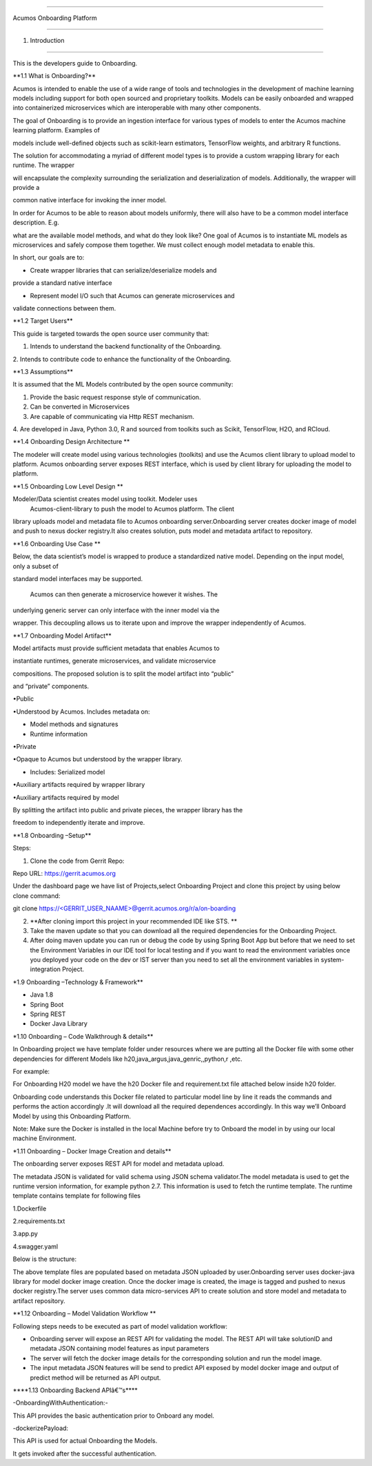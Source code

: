 =========================================

Acumos Onboarding Platform

=========================================

1. Introduction

========================

This is the developers guide to Onboarding.

\**1.1 What is Onboarding\?*\*

Acumos is intended to enable the use of a wide range of tools and
technologies in the development of machine learning models including
support for both open sourced and proprietary toolkits. Models can be
easily onboarded and wrapped into containerized microservices which are
interoperable with many other components.

The goal of Onboarding is to provide an ingestion interface for various
types of models to enter the  Acumos machine learning platform. Examples
of

models include well-defined objects such as scikit-learn estimators,
TensorFlow weights, and arbitrary R functions.

The solution for accommodating a myriad of different model types is to
provide a custom wrapping library for each runtime. The wrapper

will encapsulate the complexity surrounding the serialization and
deserialization of models. Additionally, the wrapper will provide a

common native interface for invoking the inner model.

In order for  Acumos to be able to reason about models uniformly, there
will also have to be a common model interface description. E.g.

what are the available model methods, and what do they look like? One
goal of  Acumos is to instantiate ML models as microservices and safely
compose them together. We must collect enough model metadata to enable
this.

In short, our goals are to:

• Create wrapper libraries that can serialize/deserialize models and
provide a standard native interface

• Represent model I/O such that  Acumos can generate microservices and
validate connections between them.

\**1.2 Target Users*\*

This guide is targeted towards the open source user community that:

1. Intends to understand the backend functionality of the Onboarding.

2. Intends to contribute code to enhance the functionality of the
Onboarding.

\**1.3 Assumptions*\*

It is assumed that the ML Models contributed by the open source
community:

1. Provide the basic request response style of communication.

2. Can be converted in Microservices

3. Are capable of communicating via Http REST mechanism.

4. Are developed in Java, Python 3.0, R and sourced from toolkits such
as Scikit, TensorFlow, H2O, and RCloud.

\**1.4 Onboarding Design Architecture \*\*

|image0|

The modeler will create model using various technologies (toolkits) and
use the  Acumos client library to upload model to platform. Acumos
onboarding server exposes REST interface, which is used by client
library for uploading the model to platform.

|image1|

\**1.5 Onboarding Low Level Design \*\*

Modeler/Data scientist creates model using toolkit. Modeler uses
 Acumos-client-library to push the model to  Acumos platform. The client
library uploads model and metadata file to  Acumos onboarding
server.Onboarding server creates docker image of model and push to nexus
docker registry.It also creates solution, puts model and metadata
artifact to repository.

|image2|

\**1.6 Onboarding Use Case \*\*

Below, the data scientist’s model is wrapped to produce a standardized
native model. Depending on the input model, only a subset of

standard model interfaces may be supported.

 Acumos can then generate a microservice however it wishes. The
underlying generic server can only interface with the inner model via
the

wrapper. This decoupling allows us to iterate upon and improve the
wrapper independently of  Acumos.

|image3|

\**1.7 Onboarding Model Artifact*\*

Model artifacts must provide sufficient metadata that enables  Acumos to

instantiate runtimes, generate microservices, and validate microservice

compositions. The proposed solution is to split the model artifact into
“public”

and “private” components.

•Public

•Understood by  Acumos. Includes metadata on:

• Model methods and signatures

• Runtime information

•Private

•Opaque to  Acumos but understood by the wrapper library.

• Includes: Serialized model

•Auxiliary artifacts required by wrapper library

•Auxiliary artifacts required by model

By splitting the artifact into public and private pieces, the wrapper
library has the

freedom to independently iterate and improve.

|image4|

\**1.8 Onboarding –Setup*\*

Steps:

1. Clone the code from Gerrit Repo:

Repo URL: https://gerrit.acumos.org

Under the dashboard page we have list of Projects,select Onboarding
Project and clone this project by using below clone command:

git clone
`https://<GERRIT_USER_NAAME>@gerrit.acumos.org/r/a/on-boarding <https://%3cGERRIT_USER_NAAME%3e@gerrit.acumos.org/r/a/on-boarding>`__

2. **After cloning import this project in your recommended IDE like STS.
   **

3. Take the maven update so that you can download all the required
   dependencies for the Onboarding Project.

4. After doing maven update you can run or debug the code by using
   Spring Boot App but before that we need to set the Environment
   Variables in our IDE tool for local testing and if you want to read
   the environment variables once you deployed your code on the dev or
   IST server than you need to set all the environment variables in
   system-integration Project.

\*1.9 Onboarding –Technology & Framework*\*

-  Java 1.8

-  Spring Boot

-  Spring REST

-  Docker Java Library

\*1.10 Onboarding – Code Walkthrough & details*\*

In Onboarding project we have template folder under resources where we
are putting all the Docker file with some other dependencies for
different Models like h20,java_argus,java_genric,,python,r ,etc.

For example:

For Onboarding H20 model we have the h20 Docker file and requirement.txt
file attached below inside h20 folder.

Onboarding code understands this Docker file related to particular model
line by line it reads the commands and performs the action accordingly
.It will download all the required dependences accordingly. In this way
we’ll Onboard Model by using this Onboarding Platform.

Note: Make sure the Docker is installed in the local Machine before try
to Onboard the model in by using our local machine Environment.

\*1.11 Onboarding – Docker Image Creation and details*\*

The onboarding server exposes REST API for model and metadata upload.

The metadata JSON is validated for valid schema using JSON schema
validator.The model metadata is used to get the runtime version
information, for example python 2.7. This information is used to fetch
the runtime template. The runtime template contains template for
following files

1.Dockerfile

2.requirements.txt

3.app.py

4.swagger.yaml

Below is the structure:

|image5|

The above template files are populated based on metadata JSON uploaded
by user.Onboarding server uses docker-java library for model docker
image creation. Once the docker image is created, the image is tagged
and pushed to nexus docker registry.The server uses common data
micro-services API to create solution and store model and metadata to
artifact repository.

\**1.12 Onboarding – Model Validation Workflow \*\*

Following steps needs to be executed as part of model validation
workflow:

-  Onboarding server will expose an REST API for validating the model.
   The REST API will take solutionID and metadata JSON containing model
   features as input parameters

-  The server will fetch the docker image details for the corresponding
   solution and run the model image.

-  The input metadata JSON features will be send to predict API exposed
   by model docker image and output of predict method will be returned
   as API output.

\**\**1.13 Onboarding Backend APIâ€™s*\**\*

-OnboardingWithAuthentication:-

This API provides the basic authentication prior to Onboard any model.

-dockerizePayload:

This API is used for actual Onboarding the Models.

It gets invoked after the successful authentication.

.. |image0| image:: ./media/image1.png
   :width: 5.64583in
   :height: 5.55208in
.. |image1| image:: ./media/image2.png
   :width: 6.26806in
   :height: 1.51389in
.. |image2| image:: ./media/image3.png
   :width: 6.26806in
   :height: 2.43333in
.. |image3| image:: ./media/image4.png
   :width: 6.26806in
   :height: 3.0375in
.. |image4| image:: ./media/image5.png
   :width: 6.26806in
   :height: 2.5in
.. |image5| image:: ./media/image8.png
   :width: 3.90625in
   :height: 4.94792in
